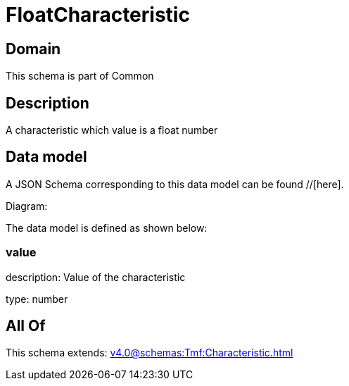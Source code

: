 = FloatCharacteristic

[#domain]
== Domain

This schema is part of Common

[#description]
== Description
A characteristic which value is a float number


[#data_model]
== Data model

A JSON Schema corresponding to this data model can be found //[here].

Diagram:


The data model is defined as shown below:


=== value
description: Value of the characteristic

type: number


[#all_of]
== All Of

This schema extends: xref:v4.0@schemas:Tmf:Characteristic.adoc[]
